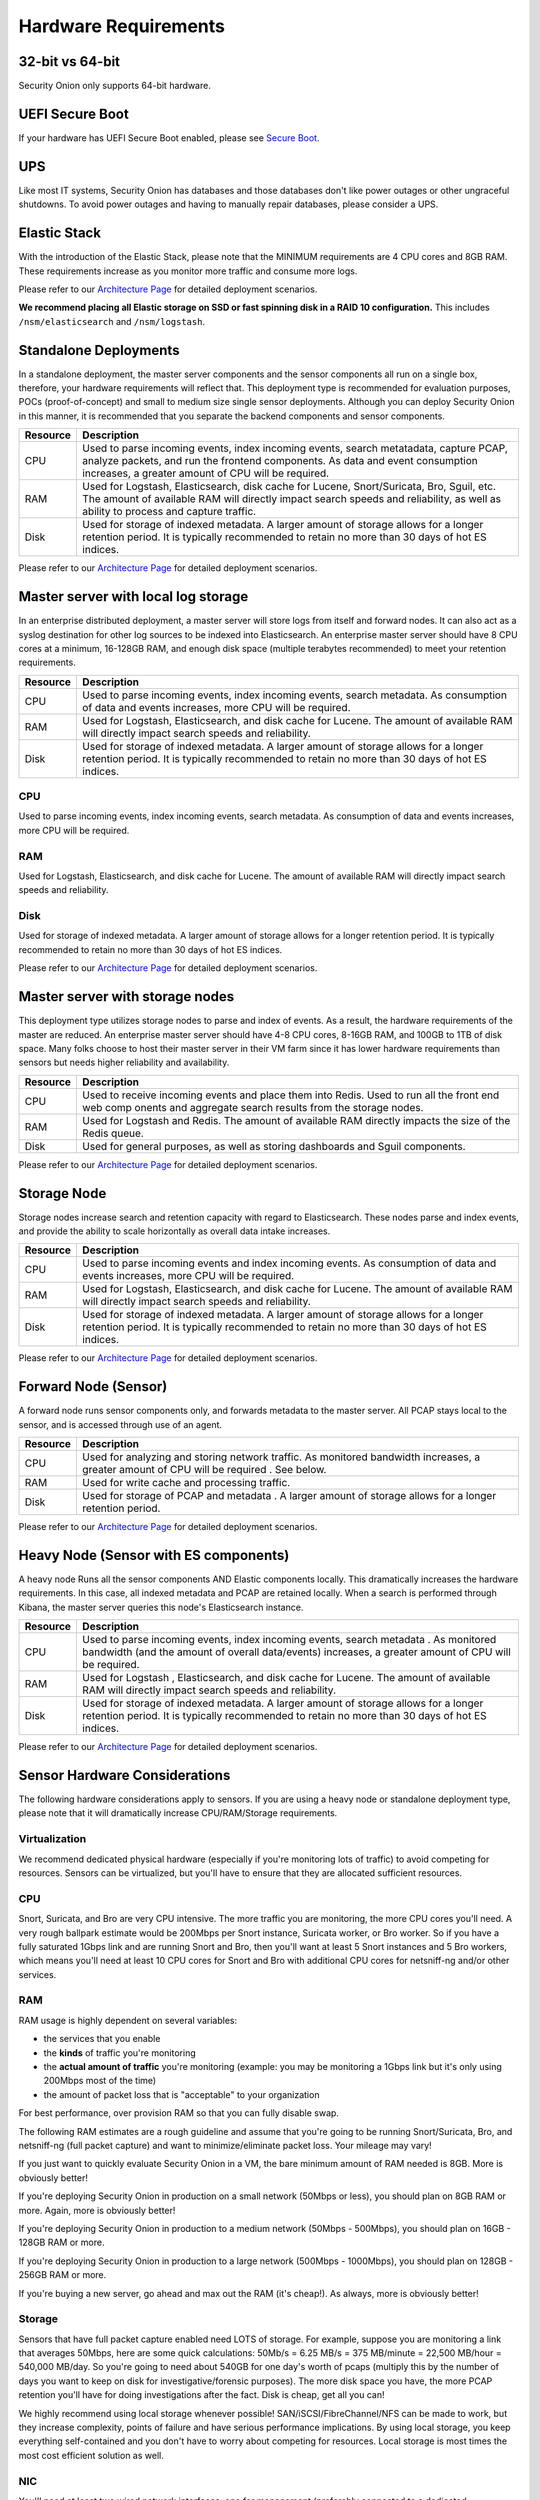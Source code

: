 Hardware Requirements
=====================

32-bit vs 64-bit
----------------

Security Onion only supports 64-bit hardware.

UEFI Secure Boot
----------------

If your hardware has UEFI Secure Boot enabled, please see `Secure Boot <Secure-Boot>`__.

UPS
---

Like most IT systems, Security Onion has databases and those databases don't like power outages or other ungraceful shutdowns. To avoid power outages and having to manually repair databases, please consider a UPS.

Elastic Stack
-------------

With the introduction of the Elastic Stack, please note that the MINIMUM requirements are 4 CPU cores and 8GB RAM. These requirements increase as you monitor more traffic and consume more logs.

Please refer to our `Architecture Page <Elastic-Architecture>`__ for detailed deployment scenarios.

**We recommend placing all Elastic storage on SSD or fast spinning disk in a RAID 10 configuration.** This includes ``/nsm/elasticsearch`` and ``/nsm/logstash``.

Standalone Deployments
----------------------

In a standalone deployment, the master server components and the sensor components all run on a single box, therefore, your hardware requirements will reflect that. This deployment type is recommended for evaluation purposes, POCs (proof-of-concept) and small to medium size single sensor deployments. Although you can deploy Security Onion in this manner, it is recommended that you separate the backend components and sensor components.

========  ===========
Resource  Description
========  ===========
CPU       Used to parse incoming events, index incoming events, search metatadata, capture PCAP, analyze packets, and run the frontend components. As data and event consumption increases, a greater amount of CPU will be required.
RAM       Used for Logstash, Elasticsearch, disk cache for Lucene, Snort/Suricata, Bro, Sguil, etc. The amount of available RAM will directly impact search speeds and reliability, as well as ability to process and capture traffic.
Disk      Used for storage of indexed metadata. A larger amount of storage allows for a longer retention period. It is typically recommended to retain no more than 30 days of hot ES indices.
========  ===========

Please refer to our `Architecture Page <Elastic-Architecture>`__ for detailed deployment scenarios.

Master server with local log storage
------------------------------------

In an enterprise distributed deployment, a master server will store logs from itself and forward nodes. It can also act as a syslog destination for other log sources to be indexed into Elasticsearch. An enterprise master server should have 8 CPU cores at a minimum, 16-128GB RAM, and enough disk space (multiple terabytes recommended) to meet your retention requirements.

========  ===========
Resource  Description
========  ===========
CPU       Used to parse incoming events, index incoming events, search metadata. As consumption of data and events increases, more CPU will be required.
RAM       Used for Logstash, Elasticsearch, and disk cache for Lucene. The amount of available RAM will directly impact search speeds and reliability.
Disk      Used for storage of indexed metadata. A larger amount of storage allows for a longer retention period. It is typically recommended to retain no more than 30 days of hot ES indices.
========  ===========

CPU
~~~
Used to parse incoming events, index incoming events, search metadata. As consumption of data and events increases, more CPU will be required.

RAM
~~~
Used for Logstash, Elasticsearch, and disk cache for Lucene. The amount of available RAM will directly impact search speeds and reliability.

Disk
~~~~
Used for storage of indexed metadata. A larger amount of storage allows for a longer retention period. It is typically recommended to retain no more than 30 days of hot ES indices.

Please refer to our `Architecture Page <Elastic-Architecture>`__ for detailed deployment scenarios.

Master server with storage nodes
--------------------------------

This deployment type utilizes storage nodes to parse and index of events. As a result, the hardware requirements of the master are reduced. An enterprise master server should have 4-8 CPU cores, 8-16GB RAM, and 100GB to 1TB of disk space. Many folks choose to host their master server in their VM farm since it has lower hardware requirements than sensors but needs higher reliability and availability.

========  ===========
Resource  Description
========  ===========
CPU       Used to receive incoming events and place them into Redis. Used to run all the front end web comp onents and aggregate search results from the storage nodes.
RAM       Used for Logstash and Redis. The amount of available RAM directly impacts the size of the Redis queue.
Disk      Used for general purposes, as well as storing dashboards and Sguil components.
========  ===========

Please refer to our `Architecture Page <Elastic-Architecture>`__ for detailed deployment scenarios.

Storage Node
------------

Storage nodes increase search and retention capacity with regard to Elasticsearch. These nodes parse and index events, and provide the ability to scale horizontally as overall data intake increases.

========  ===========
Resource  Description
========  ===========
CPU       Used to parse incoming events and index incoming events. As consumption of data and events increases, more CPU will be required.
RAM       Used for Logstash, Elasticsearch, and disk cache for Lucene. The amount of available RAM will directly impact search speeds and reliability.
Disk      Used for storage of indexed metadata. A larger amount of storage allows for a longer retention period. It is typically recommended to retain no more than 30 days of hot ES indices.
========  ===========

Please refer to our `Architecture Page <Elastic-Architecture>`__ for detailed deployment scenarios.

Forward Node (Sensor)
---------------------

A forward node runs sensor components only, and forwards metadata to the master server. All PCAP stays local to the sensor, and is accessed through use of an agent.

========  ===========
Resource  Description
========  ===========
CPU       Used for analyzing and storing network traffic. As monitored bandwidth increases, a greater amount of CPU will be required . See below.
RAM       Used for write cache and processing traffic.
Disk      Used for storage of PCAP and metadata . A larger amount of storage allows for a longer retention period.
========  ===========

Please refer to our `Architecture Page <Elastic-Architecture>`__ for detailed deployment scenarios.

Heavy Node (Sensor with ES components)
--------------------------------------

A heavy node Runs all the sensor components AND Elastic components locally. This dramatically increases the hardware requirements. In this case, all indexed metadata and PCAP are retained locally. When a search is performed through Kibana, the master server queries this node's Elasticsearch instance.

========  ===========
Resource  Description
========  ===========
CPU       Used to parse incoming events, index incoming events, search metadata . As monitored bandwidth (and the amount of overall data/events) increases, a greater amount of CPU will be required.
RAM       Used for Logstash , Elasticsearch, and disk cache for Lucene. The amount of available RAM will directly impact search speeds and reliability.
Disk      Used for storage of indexed metadata. A larger amount of storage allows for a longer retention period. It is typically recommended to retain no more than 30 days of hot ES indices.
========  ===========

Please refer to our `Architecture Page <Elastic-Architecture>`__ for detailed deployment scenarios.

Sensor Hardware Considerations
------------------------------

The following hardware considerations apply to sensors. If you are using a heavy node or standalone deployment type, please note that it will dramatically increase CPU/RAM/Storage requirements.

Virtualization
~~~~~~~~~~~~~~

We recommend dedicated physical hardware (especially if you're monitoring lots of traffic) to avoid competing for resources. Sensors can be virtualized, but you'll have to ensure that they are allocated sufficient resources.

CPU
~~~

Snort, Suricata, and Bro are very CPU intensive. The more traffic you are monitoring, the more CPU cores you'll need. A very rough ballpark estimate would be 200Mbps per Snort instance, Suricata worker, or Bro worker. So if you have a fully saturated 1Gbps link and are running Snort and Bro, then you'll want at least 5 Snort instances and 5 Bro workers, which means you'll need at least 10 CPU cores for Snort and Bro with additional CPU cores for netsniff-ng and/or other services.

RAM
~~~

RAM usage is highly dependent on several variables:

-  the services that you enable
-  the **kinds** of traffic you're monitoring
-  the **actual amount of traffic** you're monitoring (example: you may be monitoring a 1Gbps link but it's only using 200Mbps most of the time)
-  the amount of packet loss that is "acceptable" to your organization

For best performance, over provision RAM so that you can fully disable swap.

The following RAM estimates are a rough guideline and assume that you're going to be running Snort/Suricata, Bro, and netsniff-ng (full packet capture) and want to minimize/eliminate packet loss. Your mileage may vary!

If you just want to quickly evaluate Security Onion in a VM, the bare minimum amount of RAM needed is 8GB. More is obviously better!

If you're deploying Security Onion in production on a small network (50Mbps or less), you should plan on 8GB RAM or more. Again, more is obviously better!

If you're deploying Security Onion in production to a medium network (50Mbps - 500Mbps), you should plan on 16GB - 128GB RAM or more.

If you're deploying Security Onion in production to a large network (500Mbps - 1000Mbps), you should plan on 128GB - 256GB RAM or more.

If you're buying a new server, go ahead and max out the RAM (it's cheap!). As always, more is obviously better!

Storage
~~~~~~~

Sensors that have full packet capture enabled need LOTS of storage. For example, suppose you are monitoring a link that averages 50Mbps, here are some quick calculations: 50Mb/s = 6.25 MB/s = 375 MB/minute = 22,500 MB/hour = 540,000 MB/day. So you're going to need about 540GB for one day's worth of pcaps (multiply this by the number of days you want to keep on disk for investigative/forensic purposes). The more disk space you have, the more PCAP retention you'll have for doing investigations after the fact. Disk is cheap, get all you can!

We highly recommend using local storage whenever possible! SAN/iSCSI/FibreChannel/NFS can be made to work, but they increase complexity, points of failure and have serious performance implications. By using local storage, you keep everything self-contained and you don't have to worry about competing for resources. Local storage is most times the most cost efficient solution as well.

NIC
~~~

You'll need at least two wired network interfaces: one for management (preferably connected to a dedicated management network) and then one or more for sniffing (connected to tap or span). Make sure you get good quality network card, especially for sniffing. Most users report good experiences with Intel cards.

Packets
~~~~~~~

You need some way of getting packets into your sensor interface(s). If you're just evaluating Security Onion, you can replay `pcaps <Pcaps>`__. For a production deployment, you'll need a tap or SPAN/monitor port. Here are some inexpensive tap/span solutions:

| Sheer Simplicity and Portability (USB-powered):
| http://www.dual-comm.com/port-mirroring-LAN\_switch.htm

| Dirt Cheap and Versatile:
| http://www.roc-noc.com/mikrotik/routerboard/RB260GS.html

| Netgear GS105E (requires Windows app for config):
| https://www.netgear.com/support/product/GS105E.aspx

| Netgear GS105E v2 (includes built-in web server for config):
| https://www.netgear.com/support/product/GS105Ev2

| low cost TAP that uses USB or Ethernet port:
| http://www.midbittech.com

| More exhaustive list of enterprise switches with port mirroring:
| http://www.miarec.com/knowledge/switches-port-mirroring

Enterprise Tap Solutions:

-  `Net Optics /
   Ixia <http://www.ixiacom.com/network-visibility-products>`__
-  `Arista Tap Aggregation Feature
   Set <http://www.arista.com/en/solutions/tap-aggregation>`__
-  `Gigamon <http://gigamon.com>`__
-  `cPacket <http://cpacket.com>`__
-  `Bigswitch Monitoring
   Fabric <http://www.bigswitch.com/products/big-monitoring-fabric>`__
-  `Garland Technologies
   Taps <https://www.garlandtechnology.com/products>`__
-  `APCON <https://www.apcon.com/products>`__

Further Reading
~~~~~~~~~~~~~~~

https://github.com/pevma/SEPTun
